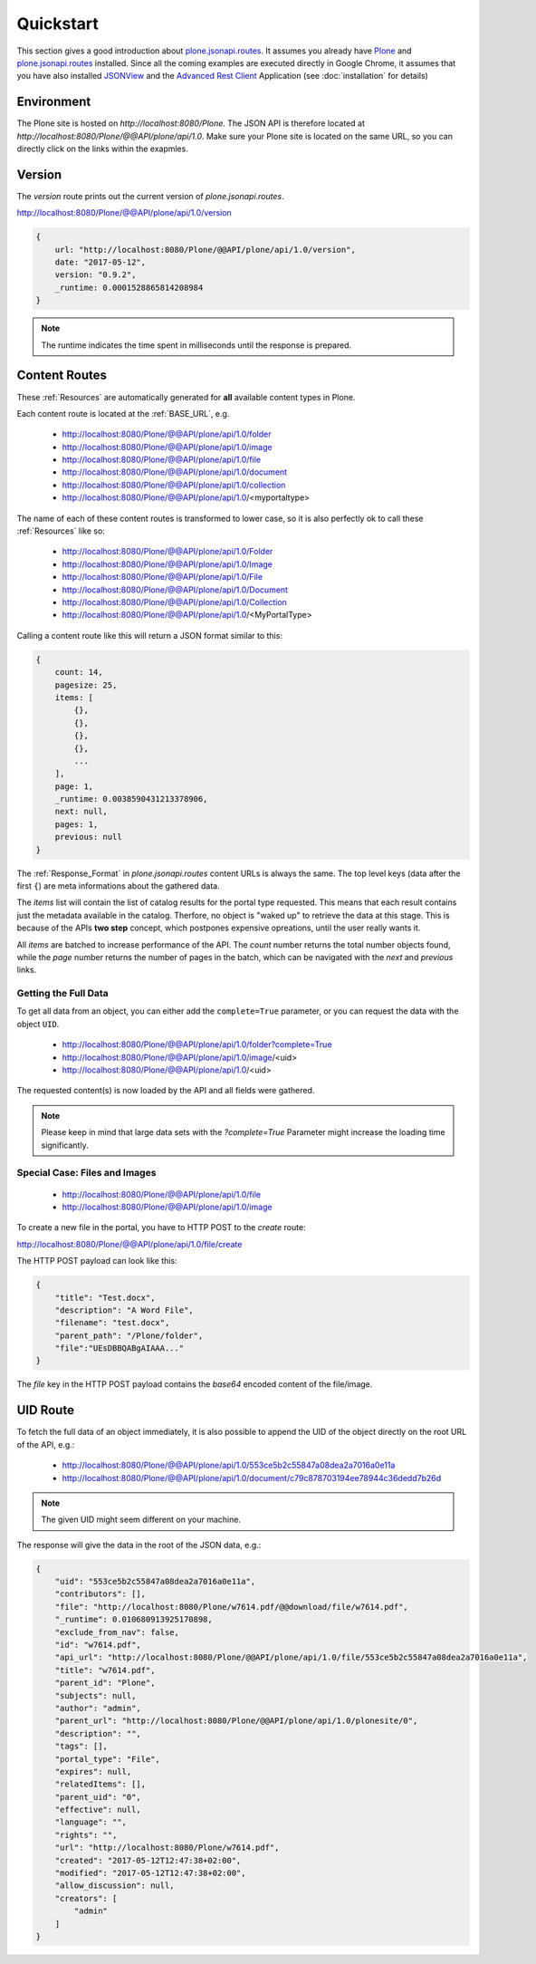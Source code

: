 Quickstart
==========

This section gives a good introduction about `plone.jsonapi.routes`_. It assumes
you already have `Plone`_ and `plone.jsonapi.routes`_ installed. Since all the
coming examples are executed directly in Google Chrome, it assumes that you have
also installed `JSONView`_ and the `Advanced Rest Client`_ Application (see
:doc:`installation` for details)


Environment
-----------

The Plone site is hosted on `http://localhost:8080/Plone`. The JSON API is
therefore located at `http://localhost:8080/Plone/@@API/plone/api/1.0`. Make
sure your Plone site is located on the same URL, so you can directly click on
the links within the exapmles.


Version
-------

The `version` route prints out the current version of `plone.jsonapi.routes`.

http://localhost:8080/Plone/@@API/plone/api/1.0/version

.. code-block:: javascript

    {
        url: "http://localhost:8080/Plone/@@API/plone/api/1.0/version",
        date: "2017-05-12",
        version: "0.9.2",
        _runtime: 0.0001528865814208984
    }

.. note:: The runtime indicates the time spent in milliseconds until the
          response is prepared.


Content Routes
--------------

These :ref:`Resources` are automatically generated for **all** available content
types in Plone.

Each content route is located at the :ref:`BASE_URL`, e.g.

  - http://localhost:8080/Plone/@@API/plone/api/1.0/folder
  - http://localhost:8080/Plone/@@API/plone/api/1.0/image
  - http://localhost:8080/Plone/@@API/plone/api/1.0/file
  - http://localhost:8080/Plone/@@API/plone/api/1.0/document
  - http://localhost:8080/Plone/@@API/plone/api/1.0/collection
  - http://localhost:8080/Plone/@@API/plone/api/1.0/<myportaltype>

The name of each of these content routes is transformed to lower case, so it is
also perfectly ok to call these :ref:`Resources` like so:

  - http://localhost:8080/Plone/@@API/plone/api/1.0/Folder
  - http://localhost:8080/Plone/@@API/plone/api/1.0/Image
  - http://localhost:8080/Plone/@@API/plone/api/1.0/File
  - http://localhost:8080/Plone/@@API/plone/api/1.0/Document
  - http://localhost:8080/Plone/@@API/plone/api/1.0/Collection
  - http://localhost:8080/Plone/@@API/plone/api/1.0/<MyPortalType>

Calling a content route like this will return a JSON format similar to this:

.. code-block:: javascript

    {
        count: 14,
        pagesize: 25,
        items: [
            {},
            {},
            {},
            {},
            ...
        ],
        page: 1,
        _runtime: 0.0038590431213378906,
        next: null,
        pages: 1,
        previous: null
    }

The :ref:`Response_Format` in `plone.jsonapi.routes` content URLs is always the
same. The top level keys (data after the first ``{``) are meta informations
about the gathered data.

The `items` list will contain the list of catalog results for the portal type
requested. This means that each result contains just the metadata available in
the catalog. Therfore, no object is "waked up" to retrieve the data at this stage.
This is because of the APIs **two step** concept, which postpones expensive
opreations, until the user really wants it.

All `items` are batched to increase performance of the API. The `count` number
returns the total number objects found, while the `page` number returns the
number of pages in the batch, which can be navigated with the `next` and
`previous` links.

.. versionadded:: 0.3
    The result is now always batched. This means you get
    the items split up into batches onto multiple sites.


Getting the Full Data
~~~~~~~~~~~~~~~~~~~~~

To get all data from an object, you can either add the ``complete=True``
parameter, or you can request the data with the object ``UID``.

  - http://localhost:8080/Plone/@@API/plone/api/1.0/folder?complete=True
  - http://localhost:8080/Plone/@@API/plone/api/1.0/image/<uid>
  - http://localhost:8080/Plone/@@API/plone/api/1.0/<uid>

The requested content(s) is now loaded by the API and all fields were gathered.

.. note:: Please keep in mind that large data sets with the `?complete=True`
          Parameter might increase the loading time significantly.


Special Case: Files and Images
~~~~~~~~~~~~~~~~~~~~~~~~~~~~~~

  - http://localhost:8080/Plone/@@API/plone/api/1.0/file
  - http://localhost:8080/Plone/@@API/plone/api/1.0/image

.. versionadded:: 0.2
    The object data contains now the base64 encoded file with the size and
    mimetype information.

.. versionadded:: 0.7
    You can pass in a `filename` in the JSON body to set the name of the file
    created. If omitted, the id or title will be used.

.. versionadded:: 0.8
    You can pass in a `mimetype` key to manually set the content type of the
    file. If omitted, the content type will be guessed by the filename.
    Default: `application/octet-stream`

.. versionadded:: 0.8
    The response data contains now the `filename` and the `download` url.


To create a new file in the portal, you have to HTTP POST to the `create` route:

http://localhost:8080/Plone/@@API/plone/api/1.0/file/create

The HTTP POST payload can look like this:

.. code-block:: javascript

    {
        "title": "Test.docx",
        "description": "A Word File",
        "filename": "test.docx",
        "parent_path": "/Plone/folder",
        "file":"UEsDBBQABgAIAAA..."
    }

The `file` key in the HTTP POST payload contains the `base64` encoded content of
the file/image.


UID Route
---------

To fetch the full data of an object immediately, it is also possible to append
the UID of the object directly on the root URL of the API, e.g.:

    - http://localhost:8080/Plone/@@API/plone/api/1.0/553ce5b2c55847a08dea2a7016a0e11a
    - http://localhost:8080/Plone/@@API/plone/api/1.0/document/c79c878703194ee78944c36dedd7b26d

.. note:: The given UID might seem different on your machine.

The response will give the data in the root of the JSON data, e.g.:

.. code-block:: javascript

    {
        "uid": "553ce5b2c55847a08dea2a7016a0e11a",
        "contributors": [],
        "file": "http://localhost:8080/Plone/w7614.pdf/@@download/file/w7614.pdf",
        "_runtime": 0.010680913925170898,
        "exclude_from_nav": false,
        "id": "w7614.pdf",
        "api_url": "http://localhost:8080/Plone/@@API/plone/api/1.0/file/553ce5b2c55847a08dea2a7016a0e11a",
        "title": "w7614.pdf",
        "parent_id": "Plone",
        "subjects": null,
        "author": "admin",
        "parent_url": "http://localhost:8080/Plone/@@API/plone/api/1.0/plonesite/0",
        "description": "",
        "tags": [],
        "portal_type": "File",
        "expires": null,
        "relatedItems": [],
        "parent_uid": "0",
        "effective": null,
        "language": "",
        "rights": "",
        "url": "http://localhost:8080/Plone/w7614.pdf",
        "created": "2017-05-12T12:47:38+02:00",
        "modified": "2017-05-12T12:47:38+02:00",
        "allow_discussion": null,
        "creators": [
            "admin"
        ]
    }


.. Links

.. _Plone: http://plone.org
.. _plone.jsonapi.routes: https://pypi.python.org/pypi/plone.jsonapi.routes
.. _Advanced Rest Client: https://chrome.google.com/webstore/detail/advanced-rest-client
.. _JSONView: https://chrome.google.com/webstore/detail/jsonview
.. _
